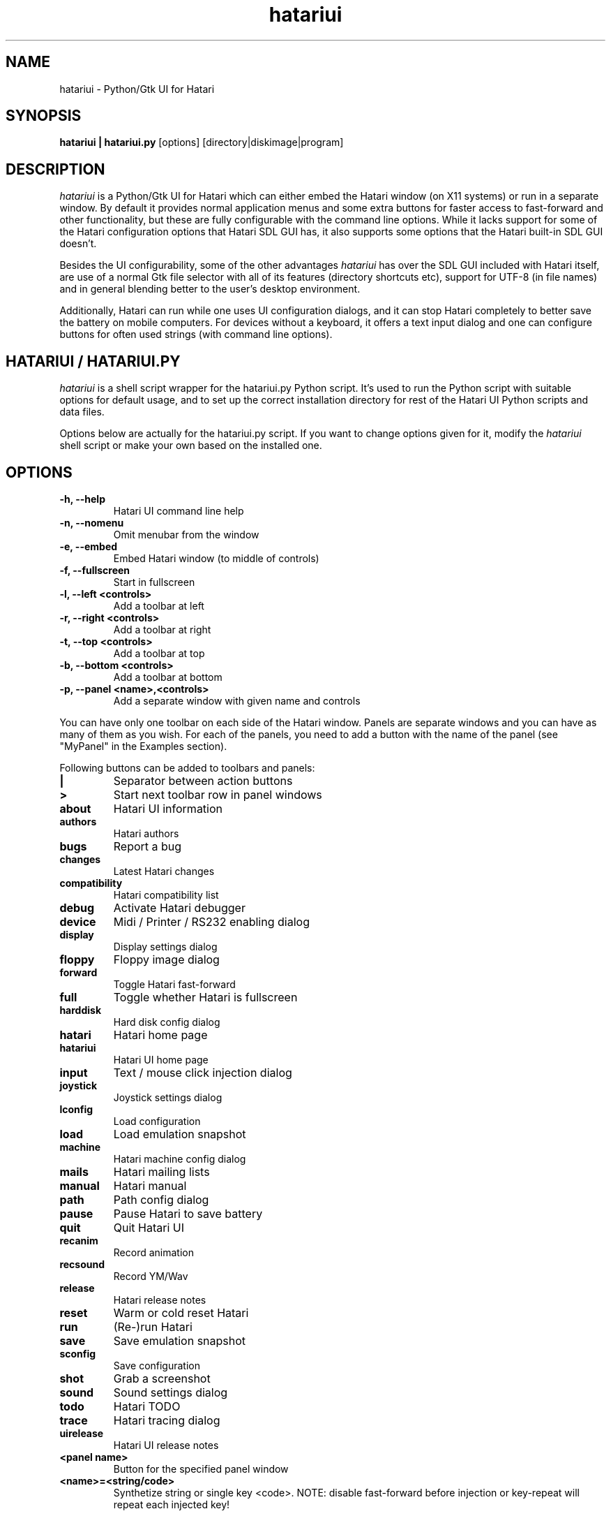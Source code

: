 .\" Hey, EMACS: -*- nroff -*-
.\" First parameter, NAME, should be all caps
.\" Second parameter, SECTION, should be 1-8, maybe w/ subsection
.\" other parameters are allowed: see man(7), man(1)
.TH "hatariui" "1" "2025-05-28" "Hatari" "Hatari UI"
.SH "NAME"
hatariui \- Python/Gtk UI for Hatari
.SH "SYNOPSIS"
.B hatariui | hatariui.py
.RI [options]
.RI  [directory|diskimage|program]
.SH "DESCRIPTION"
.I hatariui
is a Python/Gtk UI for Hatari which can either embed the Hatari window
(on X11 systems) or run in a separate window.  By default it provides
normal application menus and some extra buttons for faster access to
fast\-forward and other functionality, but these are fully configurable
with the command line options. While it lacks support for some of
the Hatari configuration options that Hatari SDL GUI has, it also
supports some options that the Hatari built\-in SDL GUI doesn't.
.PP
Besides the UI configurability, some of the other advantages
.I hatariui
has over the SDL GUI included with Hatari itself, are use of a normal
Gtk file selector with all of its features (directory shortcuts etc),
support for UTF\-8 (in file names) and in general blending better to
the user's desktop environment.
.PP
Additionally, Hatari can run while one uses UI configuration dialogs,
and it can stop Hatari completely to better save the battery on mobile
computers.  For devices without a keyboard, it offers a text input
dialog and one can configure buttons for often used strings (with
command line options).
.SH "HATARIUI / HATARIUI.PY"
.I hatariui
is a shell script wrapper for the hatariui.py Python script.
It's used to run the Python script with suitable options for default
usage, and to set up the correct installation directory for rest
of the Hatari UI Python scripts and data files.
.PP
Options below are actually for the hatariui.py script.  If you want
to change options given for it, modify the
.I hatariui
shell script or make your own based on the installed one.
.\" following command line helps in updating the options:
.\" hatariui.py --help|sed -e 's/^\t\+/.TP\n.B /' -e 's/\t\+/\n/g' -e 's/-/\\-/g' >> hatariui.1
.SH "OPTIONS"
.TP
.B \-h, \-\-help
Hatari UI command line help
.TP
.B \-n, \-\-nomenu
Omit menubar from the window
.TP
.B \-e, \-\-embed
Embed Hatari window (to middle of controls)
.TP
.B \-f, \-\-fullscreen
Start in fullscreen
.TP
.B \-l, \-\-left <controls>
Add a toolbar at left
.TP
.B \-r, \-\-right <controls>
Add a toolbar at right
.TP
.B \-t, \-\-top <controls>
Add a toolbar at top
.TP
.B \-b, \-\-bottom <controls>
Add a toolbar at bottom
.TP
.B \-p, \-\-panel <name>,<controls>
Add a separate window with given name and controls
.PP
You can have only one toolbar on each side of the Hatari window.
Panels are separate windows and you can have as many of them as you wish.
For each of the panels, you need to add a button with the name of
the panel (see "MyPanel" in the Examples section).
.PP
Following buttons can be added to toolbars and panels:
.TP
.B |
Separator between action buttons
.TP
.B >
Start next toolbar row in panel windows
.TP
.B about
Hatari UI information
.TP
.B authors
Hatari authors
.TP
.B bugs
Report a bug
.TP
.B changes
Latest Hatari changes
.TP
.B compatibility
Hatari compatibility list
.TP
.B debug
Activate Hatari debugger
.TP
.B device
Midi / Printer / RS232 enabling dialog
.TP
.B display
Display settings dialog
.TP
.B floppy
Floppy image dialog
.TP
.B forward
Toggle Hatari fast-forward
.TP
.B full
Toggle whether Hatari is fullscreen
.TP
.B harddisk
Hard disk config dialog
.TP
.B hatari
Hatari home page
.TP
.B hatariui
Hatari UI home page
.TP
.B input
Text / mouse click injection dialog
.TP
.B joystick
Joystick settings dialog
.TP
.B lconfig
Load configuration
.TP
.B load
Load emulation snapshot
.TP
.B machine
Hatari machine config dialog
.TP
.B mails
Hatari mailing lists
.TP
.B manual
Hatari manual
.TP
.B path
Path config dialog
.TP
.B pause
Pause Hatari to save battery
.TP
.B quit
Quit Hatari UI
.TP
.B recanim
Record animation
.TP
.B recsound
Record YM/Wav
.TP
.B release
Hatari release notes
.TP
.B reset
Warm or cold reset Hatari
.TP
.B run
(Re\-)run Hatari
.TP
.B save
Save emulation snapshot
.TP
.B sconfig
Save configuration
.TP
.B shot
Grab a screenshot
.TP
.B sound
Sound settings dialog
.TP
.B todo
Hatari TODO
.TP
.B trace
Hatari tracing dialog
.TP
.B uirelease
Hatari UI release notes
.TP
.B <panel name>
Button for the specified panel window
.TP
.B <name>=<string/code>
Synthetize string or single key <code>. NOTE: disable fast-forward
before injection or key-repeat will repeat each injected key!
.PP
If no options are given, the UI uses basic controls.
.SH "EXAMPLES"
Example on how to add top, right and bottom toolbars and a separate
"MyPanel" panel window:
.nf
	hatariui.py \-\-embed \\
	\-t "about,run,pause,quit" \\
	\-p "MyPanel,Macro=Test,Undo=97,Help=98,>,F1=59,F2=60,>,close" \\
	\-r "pause,debug,trace,machine,MyPanel" \\
	\-b "sound,|,forward,|,full"
.fi
.PP
For more examples on Hatari UI options usage, see the
.I hatariui
shell script.
.SH "SEE ALSO"
.IR hmsa (1),
.IR hconsole (1)
.SH "COPYRIGHT"
Hatari UI is written by Eero Tamminen <oak at helsinkinet fi>.
.PP
This program is free software; you can redistribute it and/or modify
it under the terms of the GNU General Public License as published by
the Free Software Foundation; either version 2 of the License, or (at
your option) any later version.
.PP
This program is distributed in the hope that it will be useful, but
WITHOUT ANY WARRANTY; without even the implied warranty of
MERCHANTABILITY or FITNESS FOR A PARTICULAR PURPOSE.  See the GNU
General Public License for more details.
